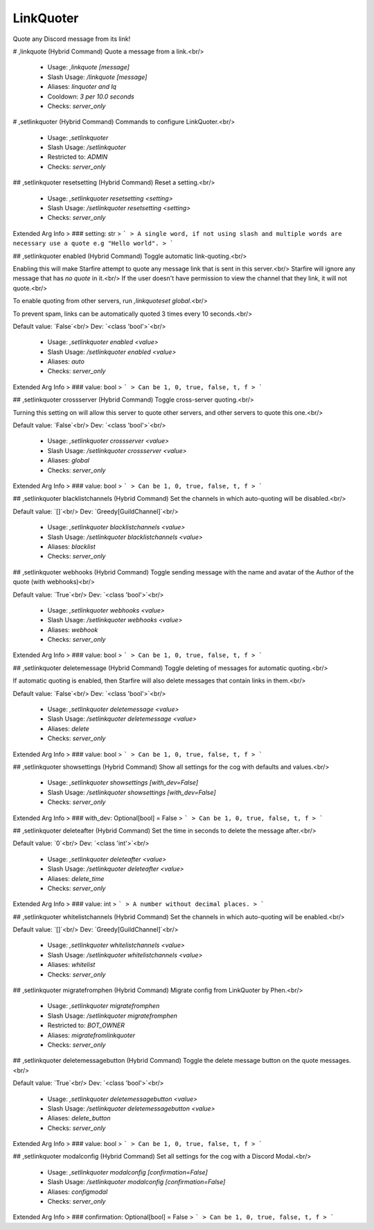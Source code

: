 LinkQuoter
==========

Quote any Discord message from its link!

# ,linkquote (Hybrid Command)
Quote a message from a link.<br/>
 - Usage: `,linkquote [message]`
 - Slash Usage: `/linkquote [message]`
 - Aliases: `linquoter and lq`
 - Cooldown: `3 per 10.0 seconds`
 - Checks: `server_only`


# ,setlinkquoter (Hybrid Command)
Commands to configure LinkQuoter.<br/>
 - Usage: `,setlinkquoter`
 - Slash Usage: `/setlinkquoter`
 - Restricted to: `ADMIN`
 - Checks: `server_only`


## ,setlinkquoter resetsetting (Hybrid Command)
Reset a setting.<br/>
 - Usage: `,setlinkquoter resetsetting <setting>`
 - Slash Usage: `/setlinkquoter resetsetting <setting>`
 - Checks: `server_only`
Extended Arg Info
> ### setting: str
> ```
> A single word, if not using slash and multiple words are necessary use a quote e.g "Hello world".
> ```


## ,setlinkquoter enabled (Hybrid Command)
Toggle automatic link-quoting.<br/>

Enabling this will make Starfire attempt to quote any message link that is sent in this server.<br/>
Starfire will ignore any message that has `no quote` in it.<br/>
If the user doesn't have permission to view the channel that they link, it will not quote.<br/>

To enable quoting from other servers, run `,linkquoteset global`.<br/>

To prevent spam, links can be automatically quoted 3 times every 10 seconds.<br/>

Default value: `False`<br/>
Dev: `<class 'bool'>`<br/>
 - Usage: `,setlinkquoter enabled <value>`
 - Slash Usage: `/setlinkquoter enabled <value>`
 - Aliases: `auto`
 - Checks: `server_only`
Extended Arg Info
> ### value: bool
> ```
> Can be 1, 0, true, false, t, f
> ```


## ,setlinkquoter crossserver (Hybrid Command)
Toggle cross-server quoting.<br/>

Turning this setting on will allow this server to quote other servers, and other servers to quote this one.<br/>

Default value: `False`<br/>
Dev: `<class 'bool'>`<br/>
 - Usage: `,setlinkquoter crossserver <value>`
 - Slash Usage: `/setlinkquoter crossserver <value>`
 - Aliases: `global`
 - Checks: `server_only`
Extended Arg Info
> ### value: bool
> ```
> Can be 1, 0, true, false, t, f
> ```


## ,setlinkquoter blacklistchannels (Hybrid Command)
Set the channels in which auto-quoting will be disabled.<br/>

Default value: `[]`<br/>
Dev: `Greedy[GuildChannel]`<br/>
 - Usage: `,setlinkquoter blacklistchannels <value>`
 - Slash Usage: `/setlinkquoter blacklistchannels <value>`
 - Aliases: `blacklist`
 - Checks: `server_only`


## ,setlinkquoter webhooks (Hybrid Command)
Toggle sending message with the name and avatar of the Author of the quote (with webhooks)<br/>

Default value: `True`<br/>
Dev: `<class 'bool'>`<br/>
 - Usage: `,setlinkquoter webhooks <value>`
 - Slash Usage: `/setlinkquoter webhooks <value>`
 - Aliases: `webhook`
 - Checks: `server_only`
Extended Arg Info
> ### value: bool
> ```
> Can be 1, 0, true, false, t, f
> ```


## ,setlinkquoter deletemessage (Hybrid Command)
Toggle deleting of messages for automatic quoting.<br/>

If automatic quoting is enabled, then Starfire will also delete messages that contain links in them.<br/>

Default value: `False`<br/>
Dev: `<class 'bool'>`<br/>
 - Usage: `,setlinkquoter deletemessage <value>`
 - Slash Usage: `/setlinkquoter deletemessage <value>`
 - Aliases: `delete`
 - Checks: `server_only`
Extended Arg Info
> ### value: bool
> ```
> Can be 1, 0, true, false, t, f
> ```


## ,setlinkquoter showsettings (Hybrid Command)
Show all settings for the cog with defaults and values.<br/>
 - Usage: `,setlinkquoter showsettings [with_dev=False]`
 - Slash Usage: `/setlinkquoter showsettings [with_dev=False]`
 - Checks: `server_only`
Extended Arg Info
> ### with_dev: Optional[bool] = False
> ```
> Can be 1, 0, true, false, t, f
> ```


## ,setlinkquoter deleteafter (Hybrid Command)
Set the time in seconds to delete the message after.<br/>

Default value: `0`<br/>
Dev: `<class 'int'>`<br/>
 - Usage: `,setlinkquoter deleteafter <value>`
 - Slash Usage: `/setlinkquoter deleteafter <value>`
 - Aliases: `delete_time`
 - Checks: `server_only`
Extended Arg Info
> ### value: int
> ```
> A number without decimal places.
> ```


## ,setlinkquoter whitelistchannels (Hybrid Command)
Set the channels in which auto-quoting will be enabled.<br/>

Default value: `[]`<br/>
Dev: `Greedy[GuildChannel]`<br/>
 - Usage: `,setlinkquoter whitelistchannels <value>`
 - Slash Usage: `/setlinkquoter whitelistchannels <value>`
 - Aliases: `whitelist`
 - Checks: `server_only`


## ,setlinkquoter migratefromphen (Hybrid Command)
Migrate config from LinkQuoter by Phen.<br/>
 - Usage: `,setlinkquoter migratefromphen`
 - Slash Usage: `/setlinkquoter migratefromphen`
 - Restricted to: `BOT_OWNER`
 - Aliases: `migratefromlinkquoter`
 - Checks: `server_only`


## ,setlinkquoter deletemessagebutton (Hybrid Command)
Toggle the delete message button on the quote messages.<br/>

Default value: `True`<br/>
Dev: `<class 'bool'>`<br/>
 - Usage: `,setlinkquoter deletemessagebutton <value>`
 - Slash Usage: `/setlinkquoter deletemessagebutton <value>`
 - Aliases: `delete_button`
 - Checks: `server_only`
Extended Arg Info
> ### value: bool
> ```
> Can be 1, 0, true, false, t, f
> ```


## ,setlinkquoter modalconfig (Hybrid Command)
Set all settings for the cog with a Discord Modal.<br/>
 - Usage: `,setlinkquoter modalconfig [confirmation=False]`
 - Slash Usage: `/setlinkquoter modalconfig [confirmation=False]`
 - Aliases: `configmodal`
 - Checks: `server_only`
Extended Arg Info
> ### confirmation: Optional[bool] = False
> ```
> Can be 1, 0, true, false, t, f
> ```


